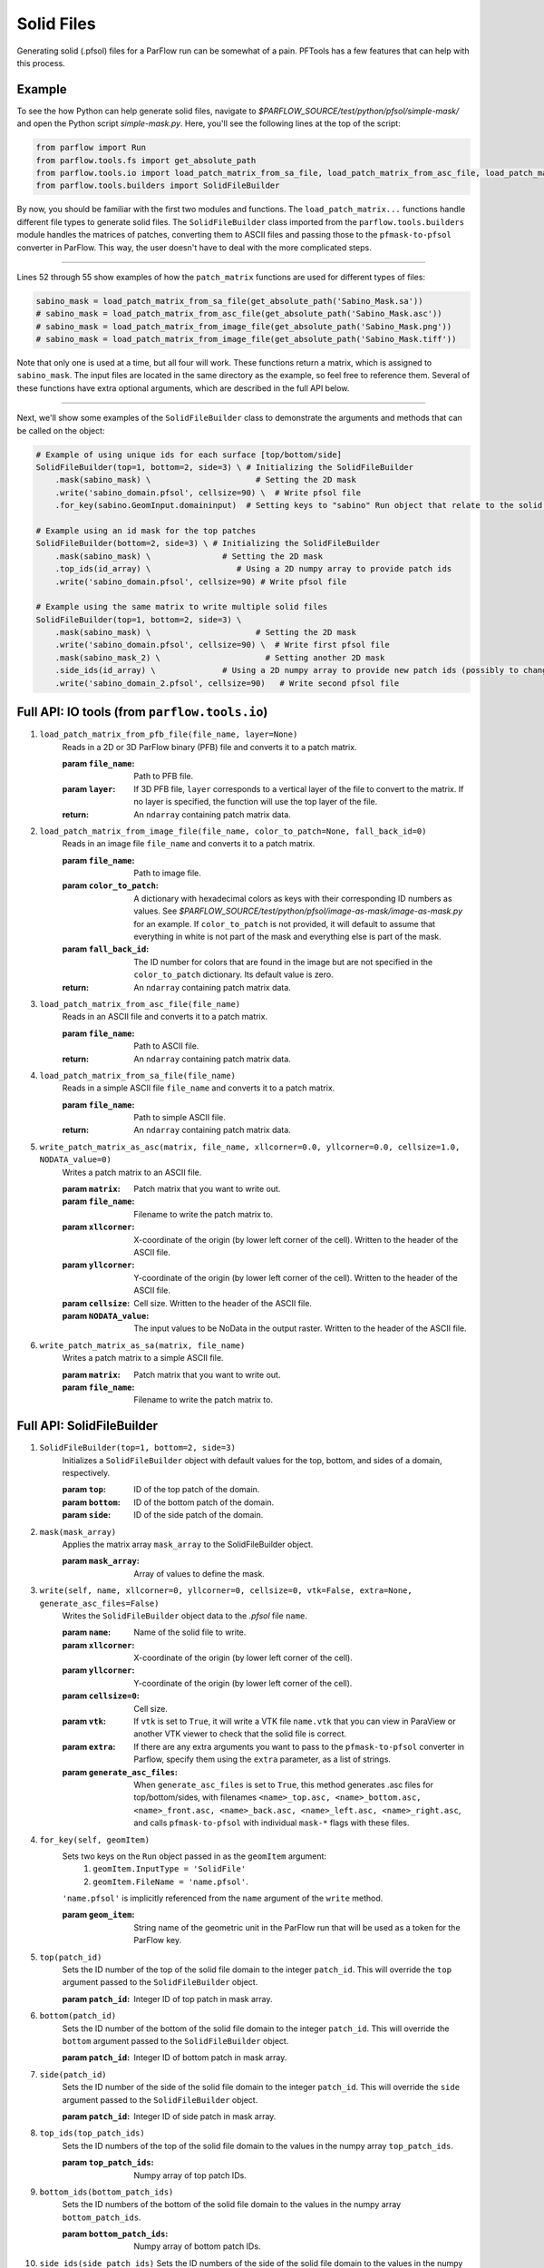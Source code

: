 .. _solid_files:

Solid Files
============

Generating solid (.pfsol) files for a ParFlow run can be somewhat of a pain. PFTools has a few features that can help with this process.

.. _solid_files_examples:

Example
--------

To see the how Python can help generate solid files, navigate to *$PARFLOW_SOURCE/test/python/pfsol/simple-mask/* and open the Python script
*simple-mask.py*. Here, you'll see the following lines at the top of the script:

.. code-block:: python3

    from parflow import Run
    from parflow.tools.fs import get_absolute_path
    from parflow.tools.io import load_patch_matrix_from_sa_file, load_patch_matrix_from_asc_file, load_patch_matrix_from_image_file
    from parflow.tools.builders import SolidFileBuilder

By now, you should be familiar with the first two modules and functions. The ``load_patch_matrix...`` functions handle different file
types to generate solid files. The ``SolidFileBuilder`` class imported from the ``parflow.tools.builders`` module handles the matrices of
patches, converting them to ASCII files and passing those to the ``pfmask-to-pfsol`` converter in ParFlow. This way, the user doesn't
have to deal with the more complicated steps.

----

Lines 52 through 55 show examples of how the ``patch_matrix`` functions are used for different types of files:

.. code-block:: python3

    sabino_mask = load_patch_matrix_from_sa_file(get_absolute_path('Sabino_Mask.sa'))
    # sabino_mask = load_patch_matrix_from_asc_file(get_absolute_path('Sabino_Mask.asc'))
    # sabino_mask = load_patch_matrix_from_image_file(get_absolute_path('Sabino_Mask.png'))
    # sabino_mask = load_patch_matrix_from_image_file(get_absolute_path('Sabino_Mask.tiff'))

Note that only one is used at a time, but all four will work. These functions return a matrix, which is assigned to ``sabino_mask``.
The input files are located in the same directory as the example, so feel free to reference them. Several of these functions have
extra optional arguments, which are described in the full API below.

----

Next, we'll show some examples of the ``SolidFileBuilder`` class to demonstrate the arguments and methods that can be called on the object:

.. code-block:: python3

    # Example of using unique ids for each surface [top/bottom/side]
    SolidFileBuilder(top=1, bottom=2, side=3) \ # Initializing the SolidFileBuilder
        .mask(sabino_mask) \                      # Setting the 2D mask
        .write('sabino_domain.pfsol', cellsize=90) \  # Write pfsol file
        .for_key(sabino.GeomInput.domaininput)  # Setting keys to "sabino" Run object that relate to the solid file

    # Example using an id mask for the top patches
    SolidFileBuilder(bottom=2, side=3) \ # Initializing the SolidFileBuilder
        .mask(sabino_mask) \               # Setting the 2D mask
        .top_ids(id_array) \                  # Using a 2D numpy array to provide patch ids
        .write('sabino_domain.pfsol', cellsize=90) # Write pfsol file

    # Example using the same matrix to write multiple solid files
    SolidFileBuilder(top=1, bottom=2, side=3) \
        .mask(sabino_mask) \                      # Setting the 2D mask
        .write('sabino_domain.pfsol', cellsize=90) \  # Write first pfsol file
        .mask(sabino_mask_2) \                      # Setting another 2D mask
        .side_ids(id_array) \              # Using a 2D numpy array to provide new patch ids (possibly to change boundary conditions)
        .write('sabino_domain_2.pfsol', cellsize=90)   # Write second pfsol file

.. _solid_files_io_api:

Full API: IO tools (from ``parflow.tools.io``)
-----------------------------------------------

1. ``load_patch_matrix_from_pfb_file(file_name, layer=None)``
    Reads in a 2D or 3D ParFlow binary (PFB) file and converts it to a patch matrix.     

    :param ``file_name``: Path to PFB file.
    :param ``layer``: If 3D PFB file, ``layer`` corresponds to a vertical layer of the file to convert to the matrix.
        If no layer is specified, the function will use the top layer of the file.
    :return: An ``ndarray`` containing patch matrix data.

2. ``load_patch_matrix_from_image_file(file_name, color_to_patch=None, fall_back_id=0)``
    Reads in an image file ``file_name`` and converts it to a patch matrix. 
    
    :param ``file_name``: Path to image file.
    :param ``color_to_patch``: A dictionary with hexadecimal colors as keys with their corresponding ID numbers as values. 
        See *$PARFLOW_SOURCE/test/python/pfsol/image-as-mask/image-as-mask.py* for an example. If ``color_to_patch`` is not 
        provided, it will default to assume that everything in white is not part of the mask and everything else is part of the mask. 
    :param ``fall_back_id``: The ID number for colors that are found in the image but are not specified in the ``color_to_patch`` 
        dictionary. Its default value is zero.
    :return: An ``ndarray`` containing patch matrix data.

3. ``load_patch_matrix_from_asc_file(file_name)``
    Reads in an ASCII file and converts it to a patch matrix.

    :param ``file_name``: Path to ASCII file.
    :return: An ``ndarray`` containing patch matrix data.

4. ``load_patch_matrix_from_sa_file(file_name)``
    Reads in a simple ASCII file ``file_name`` and converts it to a patch matrix.

    :param ``file_name``: Path to simple ASCII file.
    :return: An ``ndarray`` containing patch matrix data.

5. ``write_patch_matrix_as_asc(matrix, file_name, xllcorner=0.0, yllcorner=0.0, cellsize=1.0, NODATA_value=0)``
    Writes a patch matrix to an ASCII file. 
    
    :param ``matrix``: Patch matrix that you want to write out.
    :param ``file_name``: Filename to write the patch matrix to. 
    :param ``xllcorner``: X-coordinate of the origin (by lower left corner of the cell). 
        Written to the header of the ASCII file.
    :param ``yllcorner``: Y-coordinate of the origin (by lower left corner of the cell). 
        Written to the header of the ASCII file.
    :param ``cellsize``: Cell size. Written to the header of the ASCII file.
    :param ``NODATA_value``: The input values to be NoData in the output raster. Written to the header of the ASCII file.

6. ``write_patch_matrix_as_sa(matrix, file_name)``
    Writes a patch matrix to a simple ASCII file.

    :param ``matrix``: Patch matrix that you want to write out.
    :param ``file_name``: Filename to write the patch matrix to. 

.. _solid_files_builder_api:

Full API: SolidFileBuilder
---------------------------

1. ``SolidFileBuilder(top=1, bottom=2, side=3)``
    Initializes a ``SolidFileBuilder`` object with default values for the top, bottom, and sides of a domain, respectively.

    :param ``top``: ID of the top patch of the domain.
    :param ``bottom``: ID of the bottom patch of the domain.
    :param ``side``: ID of the side patch of the domain.

2. ``mask(mask_array)``
    Applies the matrix array ``mask_array`` to the SolidFileBuilder object.

    :param ``mask_array``: Array of values to define the mask.

3. ``write(self, name, xllcorner=0, yllcorner=0, cellsize=0, vtk=False, extra=None, generate_asc_files=False)``
    Writes the ``SolidFileBuilder`` object data to the *.pfsol* file ``name``. 
    
    :param ``name``: Name of the solid file to write.
    :param ``xllcorner``: X-coordinate of the origin (by lower left corner of the cell). 
    :param ``yllcorner``: Y-coordinate of the origin (by lower left corner of the cell). 
    :param ``cellsize=0``: Cell size.
    :param ``vtk``: If ``vtk`` is set to ``True``, it will write a VTK file ``name.vtk`` that you can view in 
        ParaView or another VTK viewer to check that the solid file is correct. 
    :param ``extra``: If there are any extra arguments you want to pass to the ``pfmask-to-pfsol`` converter in Parflow, 
        specify them using the ``extra`` parameter, as a list of strings. 
    :param ``generate_asc_files``: When ``generate_asc_files`` is set to ``True``, this method generates .asc files 
        for top/bottom/sides, with filenames ``<name>_top.asc, <name>_bottom.asc, <name>_front.asc, <name>_back.asc, 
        <name>_left.asc, <name>_right.asc``, and calls ``pfmask-to-pfsol`` with individual ``mask-*`` flags with these files.

4. ``for_key(self, geomItem)``
    Sets two keys on the ``Run`` object passed in as the ``geomItem`` argument:
        1) ``geomItem.InputType = 'SolidFile'`` 
        2) ``geomItem.FileName = 'name.pfsol'``. 
    
    ``'name.pfsol'`` is implicitly referenced from the ``name`` argument of the ``write`` method.

    :param ``geom_item``: String name of the geometric unit in the ParFlow run that will be used as a token for the ParFlow key.

5. ``top(patch_id)``
    Sets the ID number of the top of the solid file domain to the integer ``patch_id``. This will override the ``top`` 
    argument passed to the ``SolidFileBuilder`` object.

    :param ``patch_id``: Integer ID of top patch in mask array.

6. ``bottom(patch_id)``
    Sets the ID number of the bottom of the solid file domain to the integer ``patch_id``. This will override the 
    ``bottom`` argument passed to the ``SolidFileBuilder`` object.

    :param ``patch_id``: Integer ID of bottom patch in mask array.

7. ``side(patch_id)``
    Sets the ID number of the side of the solid file domain to the integer ``patch_id``. This will override 
    the ``side`` argument passed to the ``SolidFileBuilder`` object.

    :param ``patch_id``: Integer ID of side patch in mask array.

8. ``top_ids(top_patch_ids)``
    Sets the ID numbers of the top of the solid file domain to the values in the numpy array ``top_patch_ids``.

    :param ``top_patch_ids``: Numpy array of top patch IDs.

9. ``bottom_ids(bottom_patch_ids)``
    Sets the ID numbers of the bottom of the solid file domain to the values in the numpy array ``bottom_patch_ids``.

    :param ``bottom_patch_ids``: Numpy array of bottom patch IDs.

10. ``side_ids(side_patch_ids)``
    Sets the ID numbers of the side of the solid file domain to the values in the numpy array ``side_patch_ids``.

    :param ``side_patch_ids``: Numpy array of side patch IDs.

.. _solid_files_more_examples:

More examples
--------------

Other example scripts showing how to use the ``SolidFileBuilder`` can be found in *$PARFLOW_SOURCE/test/python/pfsol/*. If you have an idea for a new feature or
improvement to the functionality, please let us know, or better yet, become a contributor!

